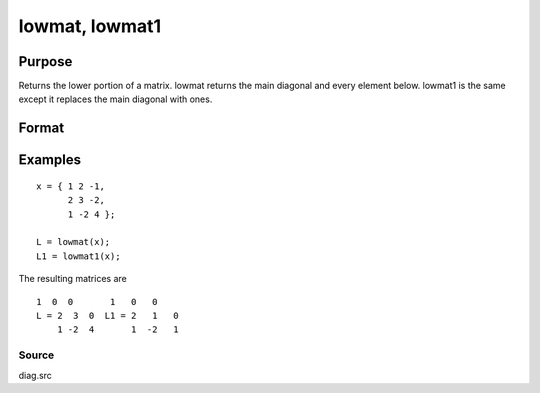 
lowmat, lowmat1
==============================================

Purpose
----------------

Returns the lower portion of a matrix. lowmat returns the main diagonal and every element below. lowmat1 is the same except it replaces the main diagonal with ones.

Format
----------------
.. function:: lowmat(x) 
			  lowmat1(x)

    :param x: NxN matrix.
    :type x: TODO

    :returns: L (*TODO*), NxN matrix containing the lower elements
        of the matrix. The upper elements
        are replaced with zeros. lowmat returns the
        main diagonal intact. lowmat1 replaces the main
        diagonal with ones.

Examples
----------------

::

    x = { 1 2 -1,
          2 3 -2,
          1 -2 4 };
     
    L = lowmat(x);
    L1 = lowmat1(x);

The resulting matrices are

::

    1  0  0       1   0   0
    L = 2  3  0  L1 = 2   1   0
        1 -2  4       1  -2   1

Source
++++++

diag.src

.. seealso:: Functions :func:`upmat`, :func:`upmat1`, :func:`diag`, :func:`diagrv`, :func:`crout`, :func:`croutp`
